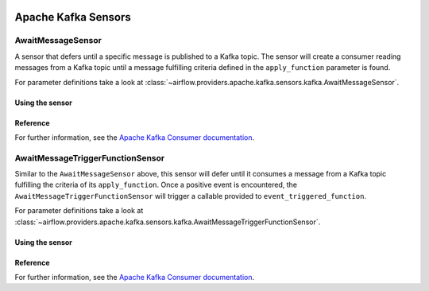  .. Licensed to the Apache Software Foundation (ASF) under one
    or more contributor license agreements.  See the NOTICE file
    distributed with this work for additional information
    regarding copyright ownership.  The ASF licenses this file
    to you under the Apache License, Version 2.0 (the
    "License"); you may not use this file except in compliance
    with the License.  You may obtain a copy of the License at

 ..   http://www.apache.org/licenses/LICENSE-2.0

 .. Unless required by applicable law or agreed to in writing,
    software distributed under the License is distributed on an
    "AS IS" BASIS, WITHOUT WARRANTIES OR CONDITIONS OF ANY
    KIND, either express or implied.  See the License for the
    specific language governing permissions and limitations
    under the License.


Apache Kafka Sensors
====================


.. _howto/sensor:AwaitMessageSensor:

AwaitMessageSensor
------------------------

A sensor that defers until a specific message is published to a Kafka topic. 
The sensor will create a consumer reading messages from a Kafka topic until a message fulfilling criteria defined in the
``apply_function`` parameter is found.

For parameter definitions take a look at :class:`~airflow.providers.apache.kafka.sensors.kafka.AwaitMessageSensor`.

Using the sensor
""""""""""""""""""


.. exampleinclude:: /../../tests/system/providers/apache/kafka/example_dag_hello_kafka.py
    :language: python
    :dedent: 4
    :start-after: [START howto_sensor_await_message]
    :end-before: [END howto_sensor_await_message]


Reference
"""""""""

For further information, see the `Apache Kafka Consumer documentation <https://kafka.apache.org/documentation/#consumerconfigs>`_.


.. _howto/sensor:AwaitMessageTriggerFunctionSensor:

AwaitMessageTriggerFunctionSensor
---------------------------------

Similar to the ``AwaitMessageSensor`` above, this sensor will defer until it consumes a message from a Kafka topic fulfilling the criteria 
of its ``apply_function``. Once a positive event is encountered, the ``AwaitMessageTriggerFunctionSensor`` will trigger a callable provided
to ``event_triggered_function``.

For parameter definitions take a look at :class:`~airflow.providers.apache.kafka.sensors.kafka.AwaitMessageTriggerFunctionSensor`.

Using the sensor
""""""""""""""""""

.. exampleinclude:: /../../tests/system/providers/apache/kafka/example_dag_event_listener.py
    :language: python
    :dedent: 4
    :start-after: [START howto_sensor_await_message_trigger_function]
    :end-before: [END howto_sensor_await_message_trigger_function]


Reference
"""""""""

For further information, see the `Apache Kafka Consumer documentation <https://kafka.apache.org/documentation/#consumerconfigs>`_.